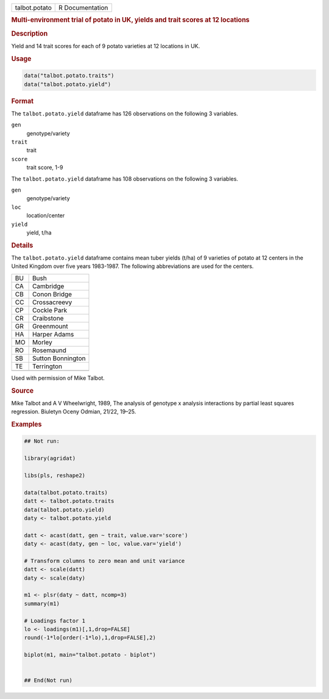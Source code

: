 .. container::

   .. container::

      ============= ===============
      talbot.potato R Documentation
      ============= ===============

      .. rubric:: Multi-environment trial of potato in UK, yields and
         trait scores at 12 locations
         :name: multi-environment-trial-of-potato-in-uk-yields-and-trait-scores-at-12-locations

      .. rubric:: Description
         :name: description

      Yield and 14 trait scores for each of 9 potato varieties at 12
      locations in UK.

      .. rubric:: Usage
         :name: usage

      .. code:: R

         data("talbot.potato.traits")
         data("talbot.potato.yield")

      .. rubric:: Format
         :name: format

      The ``talbot.potato.yield`` dataframe has 126 observations on the
      following 3 variables.

      ``gen``
         genotype/variety

      ``trait``
         trait

      ``score``
         trait score, 1-9

      The ``talbot.potato.yield`` dataframe has 108 observations on the
      following 3 variables.

      ``gen``
         genotype/variety

      ``loc``
         location/center

      ``yield``
         yield, t/ha

      .. rubric:: Details
         :name: details

      The ``talbot.potato.yield`` dataframe contains mean tuber yields
      (t/ha) of 9 varieties of potato at 12 centers in the United
      Kingdom over five years 1983-1987. The following abbreviations are
      used for the centers.

      == =================
      BU Bush
      CA Cambridge
      CB Conon Bridge
      CC Crossacreevy
      CP Cockle Park
      CR Craibstone
      GR Greenmount
      HA Harper Adams
      MO Morley
      RO Rosemaund
      SB Sutton Bonnington
      TE Terrington
      \  
      == =================

      Used with permission of Mike Talbot.

      .. rubric:: Source
         :name: source

      Mike Talbot and A V Wheelwright, 1989, The analysis of genotype x
      analysis interactions by partial least squares regression.
      Biuletyn Oceny Odmian, 21/22, 19–25.

      .. rubric:: Examples
         :name: examples

      .. code:: R

         ## Not run: 

         library(agridat)

         libs(pls, reshape2)

         data(talbot.potato.traits)
         datt <- talbot.potato.traits
         data(talbot.potato.yield)
         daty <- talbot.potato.yield

         datt <- acast(datt, gen ~ trait, value.var='score')
         daty <- acast(daty, gen ~ loc, value.var='yield')  

         # Transform columns to zero mean and unit variance
         datt <- scale(datt)
         daty <- scale(daty)

         m1 <- plsr(daty ~ datt, ncomp=3)
         summary(m1)

         # Loadings factor 1
         lo <- loadings(m1)[,1,drop=FALSE]
         round(-1*lo[order(-1*lo),1,drop=FALSE],2)

         biplot(m1, main="talbot.potato - biplot")


         ## End(Not run)
